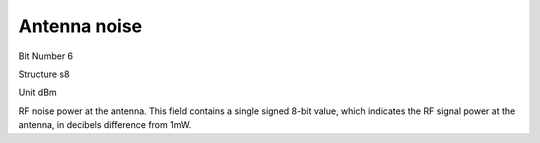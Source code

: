 Antenna noise
=============

Bit Number  6

Structure  s8

Unit  dBm

RF noise power at the antenna. This field contains a single signed 8-bit value, which indicates the RF signal power at the antenna, in decibels difference from 1mW.

